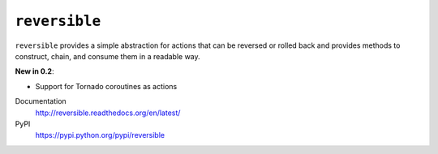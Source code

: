 ``reversible``
==============

``reversible`` provides a simple abstraction for actions that can be
reversed or rolled back and provides methods to construct, chain, and
consume them in a readable way.

**New in 0.2**:

-  Support for Tornado coroutines as actions

Documentation
    http://reversible.readthedocs.org/en/latest/

PyPI
    https://pypi.python.org/pypi/reversible
